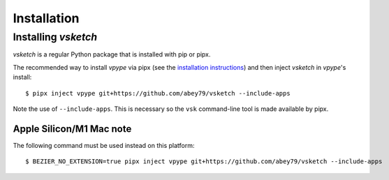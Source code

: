 .. _install:

============
Installation
============


Installing *vsketch*
====================

*vsketch* is a regular Python package that is installed with pip or pipx.

The recommended way to install *vpype* via pipx (see the `installation instructions <https://vpype.readthedocs
.io/en/latest/install.html>`__) and then inject *vsketch* in *vpype*'s install::

    $ pipx inject vpype git+https://github.com/abey79/vsketch --include-apps

Note the use of ``--include-apps``. This is necessary so the ``vsk`` command-line tool is made available by pipx.


Apple Silicon/M1 Mac note
-------------------------

The following command must be used instead on this platform::

    $ BEZIER_NO_EXTENSION=true pipx inject vpype git+https://github.com/abey79/vsketch --include-apps
